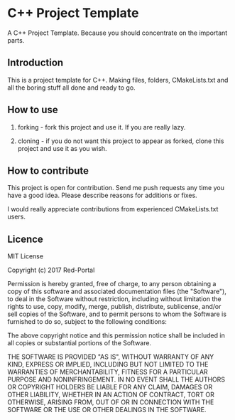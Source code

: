 * C++ Project Template

  A C++ Project Template. 
  Because you should concentrate on the important parts.

** Introduction
This is a project template for C++.
Making files, folders, CMakeLists.txt and all the boring stuff all done and ready to go.


** How to use 
1. forking - 
   fork this project and use it. If you are really lazy.

2. cloning - 
   if you do not want this project to appear as forked,
   clone this project and use it as you wish.

  
** How to contribute
This project is open for contribution.
Send me push requests any time you have a good idea.
Please describe reasons for additions or fixes.

I would really appreciate contributions from experienced CMakeLists.txt users.


** Licence

MIT License

Copyright (c) 2017 Red-Portal

Permission is hereby granted, free of charge, to any person obtaining a copy
of this software and associated documentation files (the "Software"), to deal
in the Software without restriction, including without limitation the rights
to use, copy, modify, merge, publish, distribute, sublicense, and/or sell
copies of the Software, and to permit persons to whom the Software is
furnished to do so, subject to the following conditions:

The above copyright notice and this permission notice shall be included in all
copies or substantial portions of the Software.

THE SOFTWARE IS PROVIDED "AS IS", WITHOUT WARRANTY OF ANY KIND, EXPRESS OR
IMPLIED, INCLUDING BUT NOT LIMITED TO THE WARRANTIES OF MERCHANTABILITY,
FITNESS FOR A PARTICULAR PURPOSE AND NONINFRINGEMENT. IN NO EVENT SHALL THE
AUTHORS OR COPYRIGHT HOLDERS BE LIABLE FOR ANY CLAIM, DAMAGES OR OTHER
LIABILITY, WHETHER IN AN ACTION OF CONTRACT, TORT OR OTHERWISE, ARISING FROM,
OUT OF OR IN CONNECTION WITH THE SOFTWARE OR THE USE OR OTHER DEALINGS IN THE
SOFTWARE.

